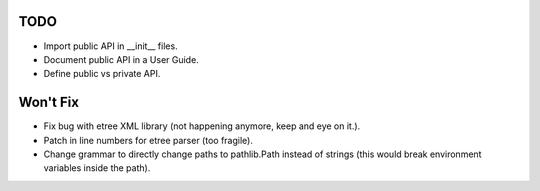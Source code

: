 TODO
====

* Import public API in __init__ files.
* Document public API in a User Guide.
* Define public vs private API.


Won't Fix
=========

* Fix bug with etree XML library (not happening anymore, keep and eye on it.).
* Patch in line numbers for etree parser (too fragile).
* Change grammar to directly change paths to pathlib.Path instead of strings (this would break environment variables inside the path).
